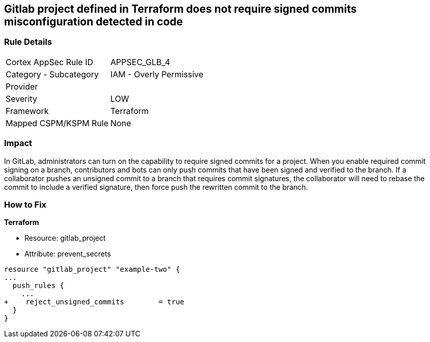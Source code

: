 == Gitlab project defined in Terraform does not require signed commits misconfiguration detected in code
// Gitlab project commits not signed


=== Rule Details

[cols="1,2"]
|===
|Cortex AppSec Rule ID |APPSEC_GLB_4
|Category - Subcategory |IAM - Overly Permissive
|Provider |
|Severity |LOW
|Framework |Terraform
|Mapped CSPM/KSPM Rule |None
|===
 



=== Impact
In GitLab, administrators can turn on the capability to require signed commits for a project.
When you enable required commit signing on a branch, contributors and bots can only push commits that have been signed and verified to the branch.
If a collaborator pushes an unsigned commit to a branch that requires commit signatures, the collaborator will need to rebase the commit to include a verified signature, then force push the rewritten commit to the branch.

=== How to Fix


*Terraform* 


* Resource: gitlab_project
* Attribute: prevent_secrets


[source,go]
----
resource "gitlab_project" "example-two" {
...
  push_rules {
    ...
+    reject_unsigned_commits        = true
  }
}
----

